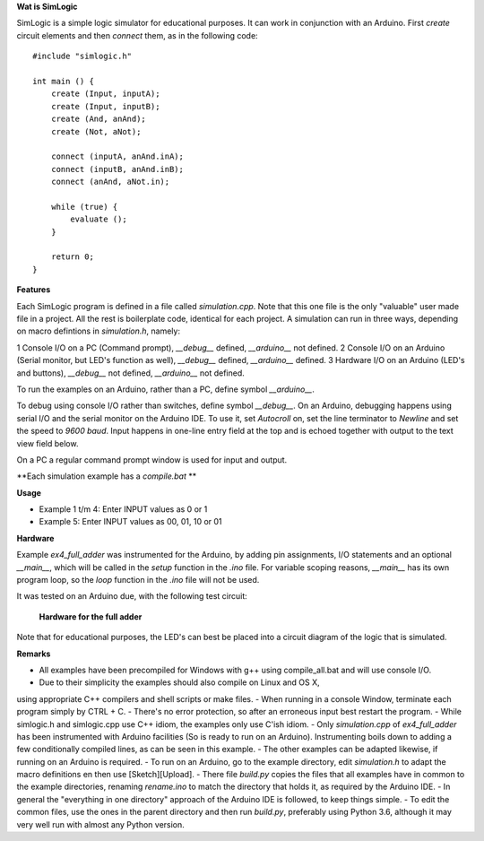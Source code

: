 **Wat is SimLogic**

SimLogic is a simple logic simulator for educational purposes. It can work in conjunction with an Arduino. First *create* circuit elements and then *connect* them, as in the following code: ::

    #include "simlogic.h"

    int main () {    
        create (Input, inputA);
        create (Input, inputB);
        create (And, anAnd);
        create (Not, aNot);

        connect (inputA, anAnd.inA);
        connect (inputB, anAnd.inB);
        connect (anAnd, aNot.in);

        while (true) {
            evaluate ();
        }
        
        return 0;
    }

**Features**

Each SimLogic program is defined in a file called *simulation.cpp*. Note that this one file is the only "valuable" user made file in a project. All the rest is boilerplate code, identical for each project. A simulation can run in three ways, depending on macro defintions in *simulation.h*, namely:

1 Console I/O on a PC (Command prompt), *__debug__* defined, *__arduino__* not defined.
2 Console I/O on an Arduino (Serial monitor, but LED's function as well), *__debug__* defined, *__arduino__* defined.
3 Hardware I/O on an Arduino (LED's and buttons), *__debug__* not defined, *__arduino__* not defined.

To run the examples on an Arduino, rather than a PC, define symbol *__arduino__*.

To debug using console I/O rather than switches, define symbol *__debug__*. On an Arduino, debugging happens using serial I/O and the serial monitor on the Arduino IDE.
To use it, set *Autocroll* on, set the line terminator to *Newline* and set the speed to *9600 baud*. Input happens in one-line entry field at the top and is echoed together with output to the text view field below.

On a PC a regular command prompt window is used for input and output.

**Each simulation example has a *compile.bat* **

**Usage**

- Example 1 t/m 4: Enter INPUT values as 0 or 1
- Example 5: Enter INPUT values as 00, 01, 10 or 01

**Hardware**

Example *ex4_full_adder* was instrumented for the Arduino, by adding pin assignments, I/O statements and an optional *__main__*, which will be called in the *setup* function in the *.ino* file. For variable scoping reasons, *__main__* has its own program loop, so the *loop* function in the *.ino* file will not be used.

It was tested on an Arduino due, with the following test circuit:

.. figure:: http://www.qquick.org/simlogic/full_adder.jpg
	:alt: Screenshot of hardware for the full adder example.
	
	**Hardware for the full adder**

Note that for educational purposes, the LED's can best be placed into a circuit diagram of the logic that is simulated.

**Remarks**

- All examples have been precompiled for Windows with g++ using compile_all.bat and will use console I/O.
- Due to their simplicity the examples should also compile on Linux and OS X,
using appropriate C++ compilers and shell scripts or make files.
- When running in a console Window, terminate each program simply by CTRL + C.
- There's no error protection, so after an erroneous input best restart the program.
- While simlogic.h and simlogic.cpp use C++ idiom, the examples only use C'ish idiom.
- Only *simulation.cpp* of *ex4_full_adder* has been instrumented with Arduino facilities (So is ready to run on an Arduino). Instrumenting boils down to adding a few conditionally compiled lines, as can be seen in this example.
- The other examples can be adapted likewise, if running on an Arduino is required.
- To run on an Arduino, go to the example directory, edit *simulation.h* to adapt the macro definitions en then use [Sketch][Upload].
- There file *build.py* copies the files that all examples have in common to the example directories, renaming *rename.ino* to match the directory that holds it, as required by the Arduino IDE.
- In general the "everything in one directory" approach of the Arduino IDE is followed, to keep things simple.
- To edit the common files, use the ones in the parent directory and then run *build.py*, preferably using Python 3.6, although it may very well run with almost any Python version.


